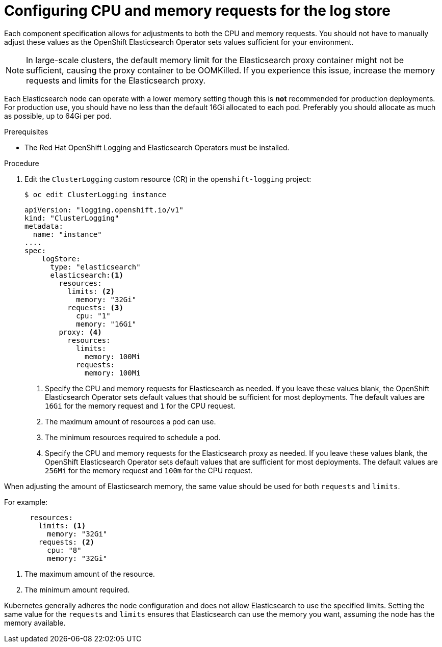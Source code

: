 // Module included in the following assemblies:
//
// * observability/logging/cluster-logging-elasticsearch.adoc

:_mod-docs-content-type: PROCEDURE
[id="cluster-logging-logstore-limits_{context}"]
= Configuring CPU and memory requests for the log store

Each component specification allows for adjustments to both the CPU and memory requests.
You should not have to manually adjust these values as the OpenShift Elasticsearch
Operator sets values sufficient for your environment.

[NOTE]
====
In large-scale clusters, the default memory limit for the Elasticsearch proxy container might not be sufficient, causing the proxy container to be OOMKilled. If you experience this issue, increase the memory requests and limits for the Elasticsearch proxy.
====

Each Elasticsearch node can operate with a lower memory setting though this is *not* recommended for production deployments.
For production use, you should have no less than the default 16Gi allocated to each pod. Preferably you should allocate as much as possible, up to 64Gi per pod.

.Prerequisites

* The Red Hat OpenShift Logging and Elasticsearch Operators must be installed.

.Procedure

. Edit the `ClusterLogging` custom resource (CR) in the `openshift-logging` project:
+
[source,terminal]
----
$ oc edit ClusterLogging instance
----
+
[source,yaml]
----
apiVersion: "logging.openshift.io/v1"
kind: "ClusterLogging"
metadata:
  name: "instance"
....
spec:
    logStore:
      type: "elasticsearch"
      elasticsearch:<1>
        resources:
          limits: <2>
            memory: "32Gi"
          requests: <3>
            cpu: "1"
            memory: "16Gi"
        proxy: <4>
          resources:
            limits:
              memory: 100Mi
            requests:
              memory: 100Mi
----
<1> Specify the CPU and memory requests for Elasticsearch as needed. If you leave these values blank,
the OpenShift Elasticsearch Operator sets default values that should be sufficient for most deployments. The default values are `16Gi` for the memory request and `1` for the CPU request.
<2> The maximum amount of resources a pod can use.
<3> The minimum resources required to schedule a pod.
<4> Specify the CPU and memory requests for the Elasticsearch proxy as needed. If you leave these values blank, the OpenShift Elasticsearch Operator sets default values that are sufficient for most deployments. The default values are `256Mi` for the memory request and `100m` for the CPU request.

When adjusting the amount of Elasticsearch memory, the same value should be used for both `requests` and `limits`.

For example:

[source,yaml]
----
      resources:
        limits: <1>
          memory: "32Gi"
        requests: <2>
          cpu: "8"
          memory: "32Gi"
----
<1> The maximum amount of the resource.
<2> The minimum amount required.

Kubernetes generally adheres the node configuration and does not allow Elasticsearch to use the specified limits.
Setting the same value for the `requests` and `limits` ensures that Elasticsearch can use the memory you want, assuming the node has the memory available.